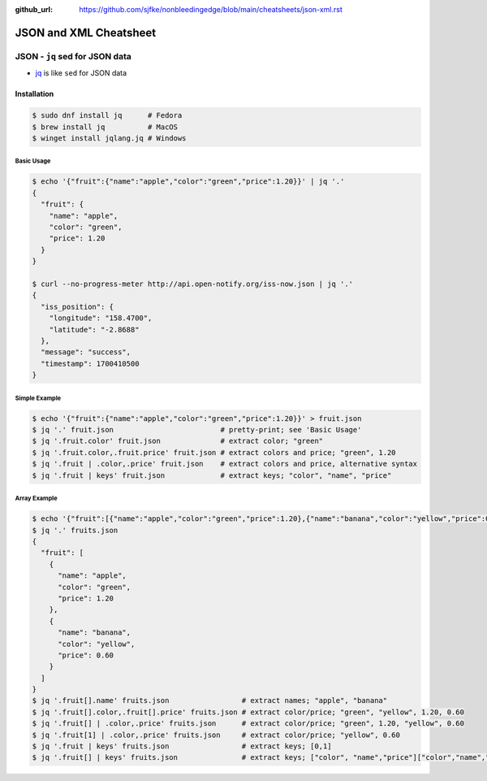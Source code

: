 :github_url: https://github.com/sjfke/nonbleedingedge/blob/main/cheatsheets/json-xml.rst

#######################
JSON and XML Cheatsheet
#######################

*******************************
JSON - ``jq`` sed for JSON data
*******************************

* `jq <https://jqlang.github.io/jq/>`_ is like ``sed`` for JSON data

Installation
============

.. code-block:: console

    $ sudo dnf install jq      # Fedora
    $ brew install jq          # MacOS
    $ winget install jqlang.jq # Windows

Basic Usage
-----------

.. code-block:: console

    $ echo '{"fruit":{"name":"apple","color":"green","price":1.20}}' | jq '.'
    {
      "fruit": {
        "name": "apple",
        "color": "green",
        "price": 1.20
      }
    }

    $ curl --no-progress-meter http://api.open-notify.org/iss-now.json | jq '.'
    {
      "iss_position": {
        "longitude": "158.4700",
        "latitude": "-2.8688"
      },
      "message": "success",
      "timestamp": 1700410500
    }

Simple Example
--------------

.. code-block:: console

    $ echo '{"fruit":{"name":"apple","color":"green","price":1.20}}' > fruit.json
    $ jq '.' fruit.json                         # pretty-print; see 'Basic Usage'
    $ jq '.fruit.color' fruit.json              # extract color; "green"
    $ jq '.fruit.color,.fruit.price' fruit.json # extract colors and price; "green", 1.20
    $ jq '.fruit | .color,.price' fruit.json    # extract colors and price, alternative syntax
    $ jq '.fruit | keys' fruit.json             # extract keys; "color", "name", "price"

Array Example
-------------

.. code-block:: console

    $ echo '{"fruit":[{"name":"apple","color":"green","price":1.20},{"name":"banana","color":"yellow","price":0.60}]}' > fruits.json
    $ jq '.' fruits.json
    {
      "fruit": [
        {
          "name": "apple",
          "color": "green",
          "price": 1.20
        },
        {
          "name": "banana",
          "color": "yellow",
          "price": 0.60
        }
      ]
    }
    $ jq '.fruit[].name' fruits.json                 # extract names; "apple", "banana"
    $ jq '.fruit[].color,.fruit[].price' fruits.json # extract color/price; "green", "yellow", 1.20, 0.60
    $ jq '.fruit[] | .color,.price' fruits.json      # extract color/price; "green", 1.20, "yellow", 0.60
    $ jq '.fruit[1] | .color,.price' fruits.json     # extract color/price; "yellow", 0.60
    $ jq '.fruit | keys' fruits.json                 # extract keys; [0,1]
    $ jq '.fruit[] | keys' fruits.json               # extract keys; ["color", "name","price"]["color","name","price"]
